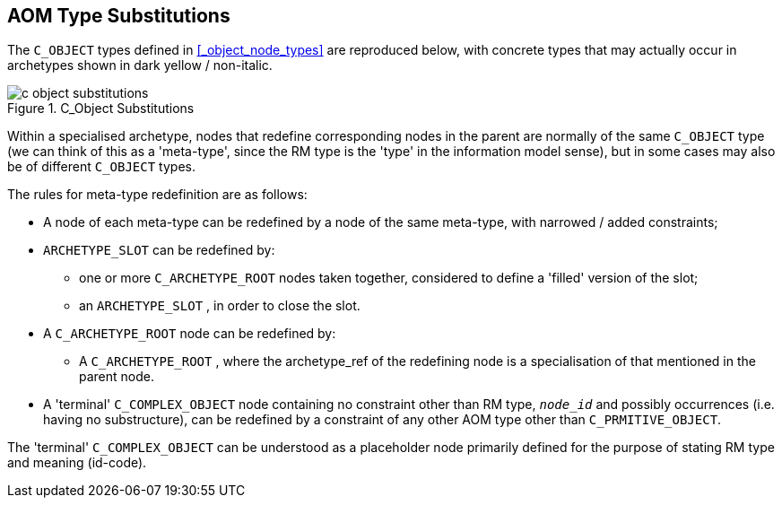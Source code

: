 == AOM Type Substitutions

The `C_OBJECT` types defined in <<_object_node_types>> are reproduced below, with concrete types that may actually occur in archetypes shown in dark yellow / non-italic.

[.text-center]
.C_Object Substitutions
image::{diagrams_uri}/c_object_substitutions.svg[id=c_object_substitutions, align="center"]

Within a specialised archetype, nodes that redefine corresponding nodes in the parent are normally of the same `C_OBJECT` type (we can think of this as a 'meta-type', since the RM type is the 'type' in the information model sense), but in some cases may also be of different `C_OBJECT` types.

The rules for meta-type redefinition are as follows:

* A node of each meta-type can be redefined by a node of the same meta-type, with narrowed / added constraints;
* `ARCHETYPE_SLOT` can be redefined by:
** one or more `C_ARCHETYPE_ROOT` nodes taken together, considered to define a 'filled' version of the slot;
** an `ARCHETYPE_SLOT` , in order to close the slot.
* A `C_ARCHETYPE_ROOT` node can be redefined by:
** A `C_ARCHETYPE_ROOT` , where the archetype_ref of the redefining node is a specialisation of that mentioned in the parent node.
* A 'terminal' `C_COMPLEX_OBJECT` node containing no constraint other than RM type, `_node_id_` and possibly occurrences (i.e. having no substructure), can be redefined by a constraint of any other AOM type other than `C_PRMITIVE_OBJECT`.

The 'terminal' `C_COMPLEX_OBJECT` can be understood as a placeholder node primarily defined for the purpose of stating RM type and meaning (id-code).


